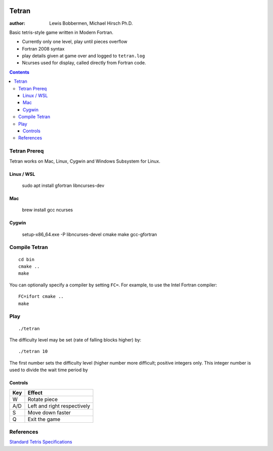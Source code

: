 .. image:: https://travis-ci.org/lewisjb/tetran.svg?branch=master
    :target: https://travis-ci.org/lewisjb/tetran

======
Tetran
======

:author: Lewis Bobbermen, Michael Hirsch Ph.D.

Basic tetris-style game written in Modern Fortran.

* Currently only one level, play until pieces overflow
* Fortran 2008 syntax
* play details given at game over and logged to ``tetran.log``
* Ncurses used for display, called directly from Fortran code.

.. contents::

Tetran Prereq
=============
Tetran works on Mac, Linux, Cygwin and Windows Subsystem for Linux.


Linux / WSL
------------

    sudo apt install gfortran libncurses-dev

Mac
----------

    brew install gcc ncurses

Cygwin
------

    setup-x86_64.exe -P libncurses-devel cmake make gcc-gfortran


Compile Tetran
==============
::

    cd bin
    cmake ..
    make

You can optionally specify a compiler by setting ``FC=``. 
For example, to use the Intel Fortran compiler::

    FC=ifort cmake ..
    make

Play
====
::

    ./tetran

The difficulty level may be set (rate of falling blocks higher) by::

    ./tetran 10

The first number sets the difficulty level (higher number more difficult; positive integers only.
This integer number is used to divide the wait time period by



Controls
--------

=== ======
Key Effect
=== ======
W   Rotate piece
A/D Left and right respectively
S   Move down faster
Q   Exit the game
=== ======


References
==========

`Standard Tetris Specifications <http://www.colinfahey.com/tetris/tetris.html>`_
